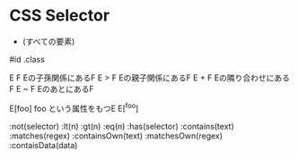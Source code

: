 #+STARTUP: showall indent

* CSS Selector
 * (すべての要素)
#id
.class

E F     Eの子孫関係にあるF
E > F   Eの親子関係にあるF
E + F   Eの隣り合わせにあるF
E ~ F   EのあとにあるF

E[foo]  foo という属性をもつE
E[^foo]

:not(selector)
:lt(n)
:gt(n)
:eq(n)
:has(selector)
:contains(text)
:matches(regex)
:containsOwn(text)
:matchesOwn(regex)
:contaisData(data)
